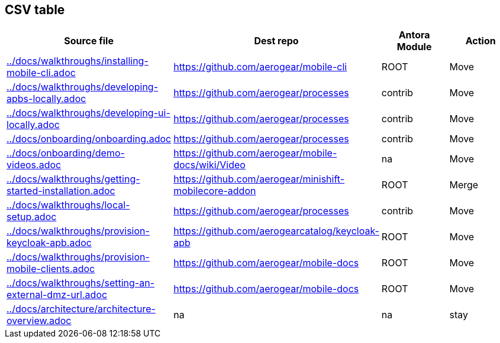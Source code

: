 :ag: https://github.com/aerogear/ 
:agc: https://github.com/aerogearcatalog/ 


 
== CSV table
 
[format="csv", options="header"]
|===
Source file, Dest repo, Antora Module, Action
link:../docs/walkthroughs/installing-mobile-cli.adoc[] , link:{ag}mobile-cli[], ROOT, Move
link:../docs/walkthroughs/developing-apbs-locally.adoc[] , link:{ag}processes[], contrib, Move
link:../docs/walkthroughs/developing-ui-locally.adoc[] , link:{ag}processes[], contrib, Move

link:../docs/onboarding/onboarding.adoc[] , link:{ag}processes[], contrib, Move

link:../docs/onboarding/demo-videos.adoc[] , link:{ag}mobile-docs/wiki/Video[], na, Move

link:../docs/walkthroughs/getting-started-installation.adoc[] , link:{ag}minishift-mobilecore-addon[], ROOT, Merge

link:../docs/walkthroughs/local-setup.adoc[] , link:{ag}processes[], contrib, Move

link:../docs/walkthroughs/provision-keycloak-apb.adoc[] , link:{agc}keycloak-apb[], ROOT, Move

link:../docs/walkthroughs/provision-mobile-clients.adoc[] , link:{ag}mobile-docs[], ROOT, Move

link:../docs/walkthroughs/setting-an-external-dmz-url.adoc[] , link:{ag}mobile-docs[], ROOT, Move

link:../docs/architecture/architecture-overview.adoc[] , na, na, stay

|===

